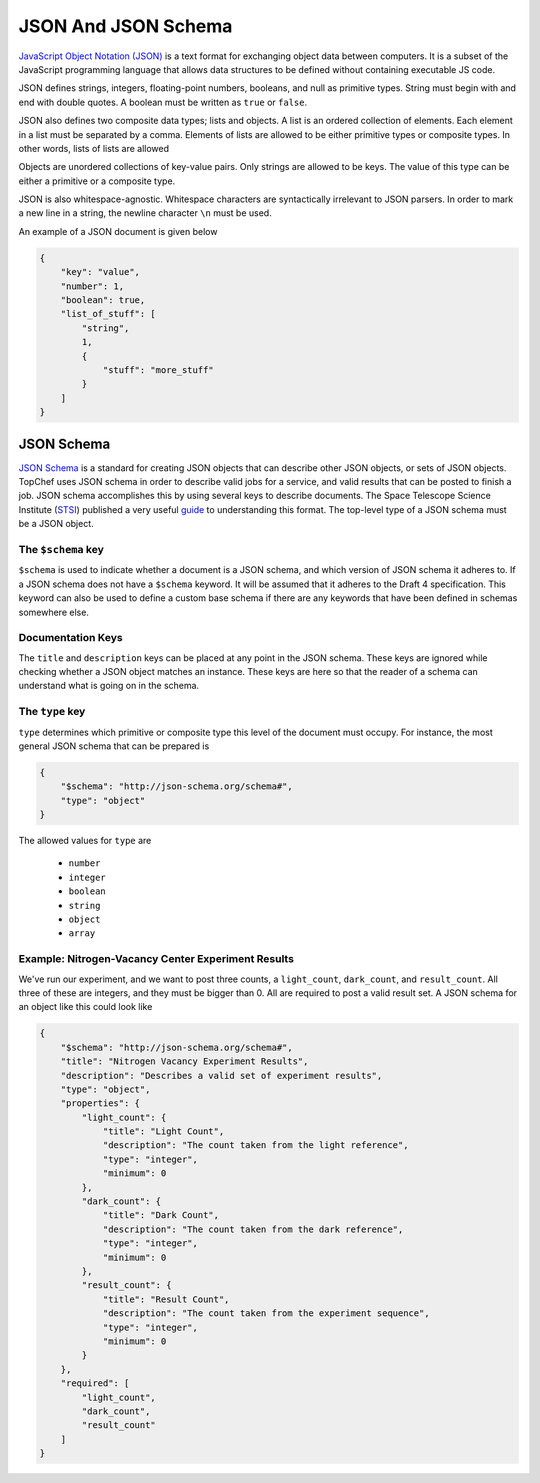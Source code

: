 JSON And JSON Schema
====================

`JavaScript Object Notation (JSON) <http://json.org/>`_
is a text format for exchanging object data between computers. It is a
subset of the JavaScript programming language that allows data structures to
be defined without containing executable JS code.

JSON defines strings, integers, floating-point numbers, booleans, and null
as primitive types. String must begin with and end with double quotes. A
boolean must be written as ``true`` or ``false``.

JSON also defines two composite data types; lists and objects. A list is an
ordered collection of elements. Each element in a list must be separated by
a comma. Elements of lists are allowed to be either primitive types or
composite types. In other words, lists of lists are allowed

Objects are unordered collections of key-value pairs. Only strings
are allowed to be keys. The value of this type can be either a primitive or
a composite type.

JSON is also whitespace-agnostic. Whitespace characters are syntactically
irrelevant to JSON parsers. In order to mark a new line in a string, the
newline character ``\n`` must be used.

An example of a JSON document is given below

.. sourcecode:: json

    {
        "key": "value",
        "number": 1,
        "boolean": true,
        "list_of_stuff": [
            "string",
            1,
            {
                "stuff": "more_stuff"
            }
        ]
    }

JSON Schema
-----------

`JSON Schema <http://json-schema.org/>`_ is a standard for creating JSON
objects that can describe other JSON objects, or sets of JSON objects.
TopChef uses JSON schema in order to describe valid jobs for a service, and
valid results that can be posted to finish a job. JSON schema accomplishes
this by using several keys to describe documents. The Space Telescope
Science Institute (`STSI <https://goo.gl/3g1P7h>`_) published a very useful
`guide <https://goo.gl/B8zhCR>`_ to understanding this format. The top-level
type of a JSON schema must be a JSON object.

The ``$schema`` key
~~~~~~~~~~~~~~~~~~~

``$schema`` is used to indicate whether a document is a JSON schema, and
which version of JSON schema it adheres to. If a JSON schema does not have a
``$schema`` keyword. It will be assumed that it adheres to the Draft 4
specification. This keyword can also be used to define a custom base schema
if there are any keywords that have been defined in schemas somewhere else.

Documentation Keys
~~~~~~~~~~~~~~~~~~

The ``title`` and ``description`` keys can be placed at any point in the
JSON schema. These keys are ignored while checking whether a JSON object
matches an instance. These keys are here so that the reader of a schema can
understand what is going on in the schema.

The ``type`` key
~~~~~~~~~~~~~~~~

``type`` determines which primitive or composite type this level of the
document must occupy. For instance, the most general JSON schema that can be
prepared is

.. sourcecode:: json

    {
        "$schema": "http://json-schema.org/schema#",
        "type": "object"
    }

The allowed values for ``type`` are

    * ``number``
    * ``integer``
    * ``boolean``
    * ``string``
    * ``object``
    * ``array``


Example: Nitrogen-Vacancy Center Experiment Results
~~~~~~~~~~~~~~~~~~~~~~~~~~~~~~~~~~~~~~~~~~~~~~~~~~~

We've run our experiment, and we want to post three counts, a
``light_count``, ``dark_count``, and ``result_count``. All three of these
are integers, and they must be bigger than 0. All are required to post a
valid result set. A JSON schema for an object like this could look like

.. sourcecode:: json

    {
        "$schema": "http://json-schema.org/schema#",
        "title": "Nitrogen Vacancy Experiment Results",
        "description": "Describes a valid set of experiment results",
        "type": "object",
        "properties": {
            "light_count": {
                "title": "Light Count",
                "description": "The count taken from the light reference",
                "type": "integer",
                "minimum": 0
            },
            "dark_count": {
                "title": "Dark Count",
                "description": "The count taken from the dark reference",
                "type": "integer",
                "minimum": 0
            },
            "result_count": {
                "title": "Result Count",
                "description": "The count taken from the experiment sequence",
                "type": "integer",
                "minimum": 0
            }
        },
        "required": [
            "light_count",
            "dark_count",
            "result_count"
        ]
    }
